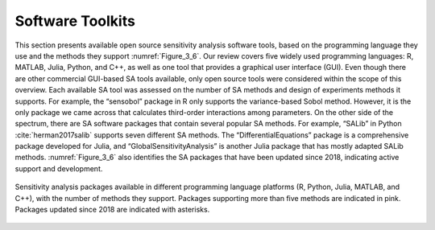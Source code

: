 Software Toolkits
#################

This section presents available open source sensitivity analysis software tools, based on the programming language they use and the methods they support :numref:`Figure_3_6`. Our review covers five widely used programming languages: R, MATLAB, Julia, Python, and C++, as well as one tool that provides a graphical user interface (GUI). Even though there are other commercial GUI-based SA tools available, only open source tools were considered within the scope of this overview. Each available SA tool was assessed on the number of SA methods and design of experiments methods it supports. For example, the “sensobol” package in R only supports the variance-based Sobol method. However, it is the only package we came across that calculates third-order interactions among parameters. On the other side of the spectrum, there are SA software packages that contain several popular SA methods. For example, “SALib” in Python :cite:`herman2017salib` supports seven different SA methods. The “DifferentialEquations” package is a comprehensive package developed for Julia, and “GlobalSensitivityAnalysis” is another Julia package that has mostly adapted SALib methods. :numref:`Figure_3_6` also identifies the SA packages that have been updated since 2018, indicating active support and development.


.. _Figure_3_6:
.. figure:: _static/figure3_6_softwaretoolkits.png
    :alt: Figure 3_6
    :width: 700px
    :align: center

    Sensitivity analysis packages available in different programming language platforms (R, Python, Julia, MATLAB, and C++), with the number of methods they support. Packages supporting more than five methods are indicated in pink. Packages updated since 2018 are indicated with asterisks. 



